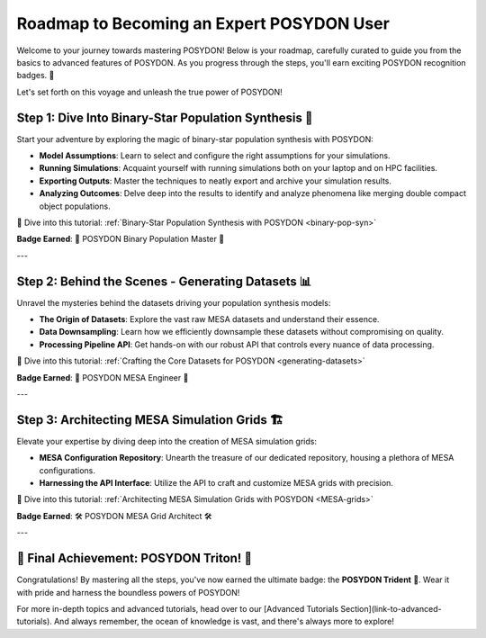 .. _roadmap:

Roadmap to Becoming an Expert POSYDON User
==========================================

Welcome to your journey towards mastering POSYDON! Below is your roadmap, carefully curated to guide you from the basics to advanced features of POSYDON. As you progress through the steps, you'll earn exciting POSYDON recognition badges. 🌟 

Let's set forth on this voyage and unleash the true power of POSYDON!

Step 1: Dive Into Binary-Star Population Synthesis 🌌
----------------------------------------------------

Start your adventure by exploring the magic of binary-star population synthesis with POSYDON:

- **Model Assumptions**: Learn to select and configure the right assumptions for your simulations.
- **Running Simulations**: Acquaint yourself with running simulations both on your laptop and on HPC facilities.
- **Exporting Outputs**: Master the techniques to neatly export and archive your simulation results.
- **Analyzing Outcomes**: Delve deep into the results to identify and analyze phenomena like merging double compact object populations.

🔗 Dive into this tutorial: :ref:`Binary-Star Population Synthesis with POSYDON <binary-pop-syn>`

**Badge Earned**: 🌠 POSYDON Binary Population Master 🌠

---

Step 2: Behind the Scenes - Generating Datasets 📊
--------------------------------------------------

Unravel the mysteries behind the datasets driving your population synthesis models:

- **The Origin of Datasets**: Explore the vast raw MESA datasets and understand their essence.
- **Data Downsampling**: Learn how we efficiently downsample these datasets without compromising on quality.
- **Processing Pipeline API**: Get hands-on with our robust API that controls every nuance of data processing.

🔗 Dive into this tutorial: :ref:`Crafting the Core Datasets for POSYDON <generating-datasets>`

**Badge Earned**: 🔧 POSYDON MESA Engineer 🔧

---

Step 3: Architecting MESA Simulation Grids 🏗️
-----------------------------------------------

Elevate your expertise by diving deep into the creation of MESA simulation grids:

- **MESA Configuration Repository**: Unearth the treasure of our dedicated repository, housing a plethora of MESA configurations.
- **Harnessing the API Interface**: Utilize the API to craft and customize MESA grids with precision.

🔗 Dive into this tutorial: :ref:`Architecting MESA Simulation Grids with POSYDON <MESA-grids>`

**Badge Earned**: 🛠️ POSYDON MESA Grid Architect 🛠️

---

🔱 Final Achievement: POSYDON Triton! 🔱
----------------------------------------

Congratulations! By mastering all the steps, you've now earned the ultimate badge: the **POSYDON Trident** 🔱. Wear it with pride and harness the boundless powers of POSYDON!

For more in-depth topics and advanced tutorials, head over to our [Advanced Tutorials Section](link-to-advanced-tutorials). And always remember, the ocean of knowledge is vast, and there's always more to explore!
